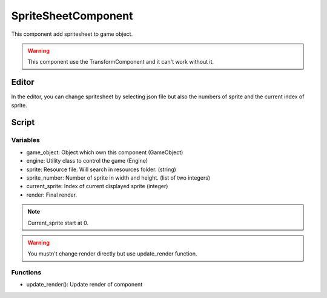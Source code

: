 SpriteSheetComponent
====================

This component add spritesheet to game object.

.. warning:: This component use the TransformComponent and it can't work without it.

Editor
------

In the editor, you can change spritesheet by selecting json file but also the numbers of sprite and the current index of sprite.

Script
------

Variables
^^^^^^^^^

- game_object: Object which own this component (GameObject)
- engine: Utility class to control the game (Engine)
- sprite: Resource file. Will search in resources folder. (string)
- sprite_number: Number of sprite in width and height. (list of two integers)
- current_sprite: Index of current displayed sprite (integer)
- render: Final render. 

.. note:: Current_sprite start at 0.

.. warning:: You mustn't change render directly but use update_render function.

Functions
^^^^^^^^^

- update_render(): Update render of component